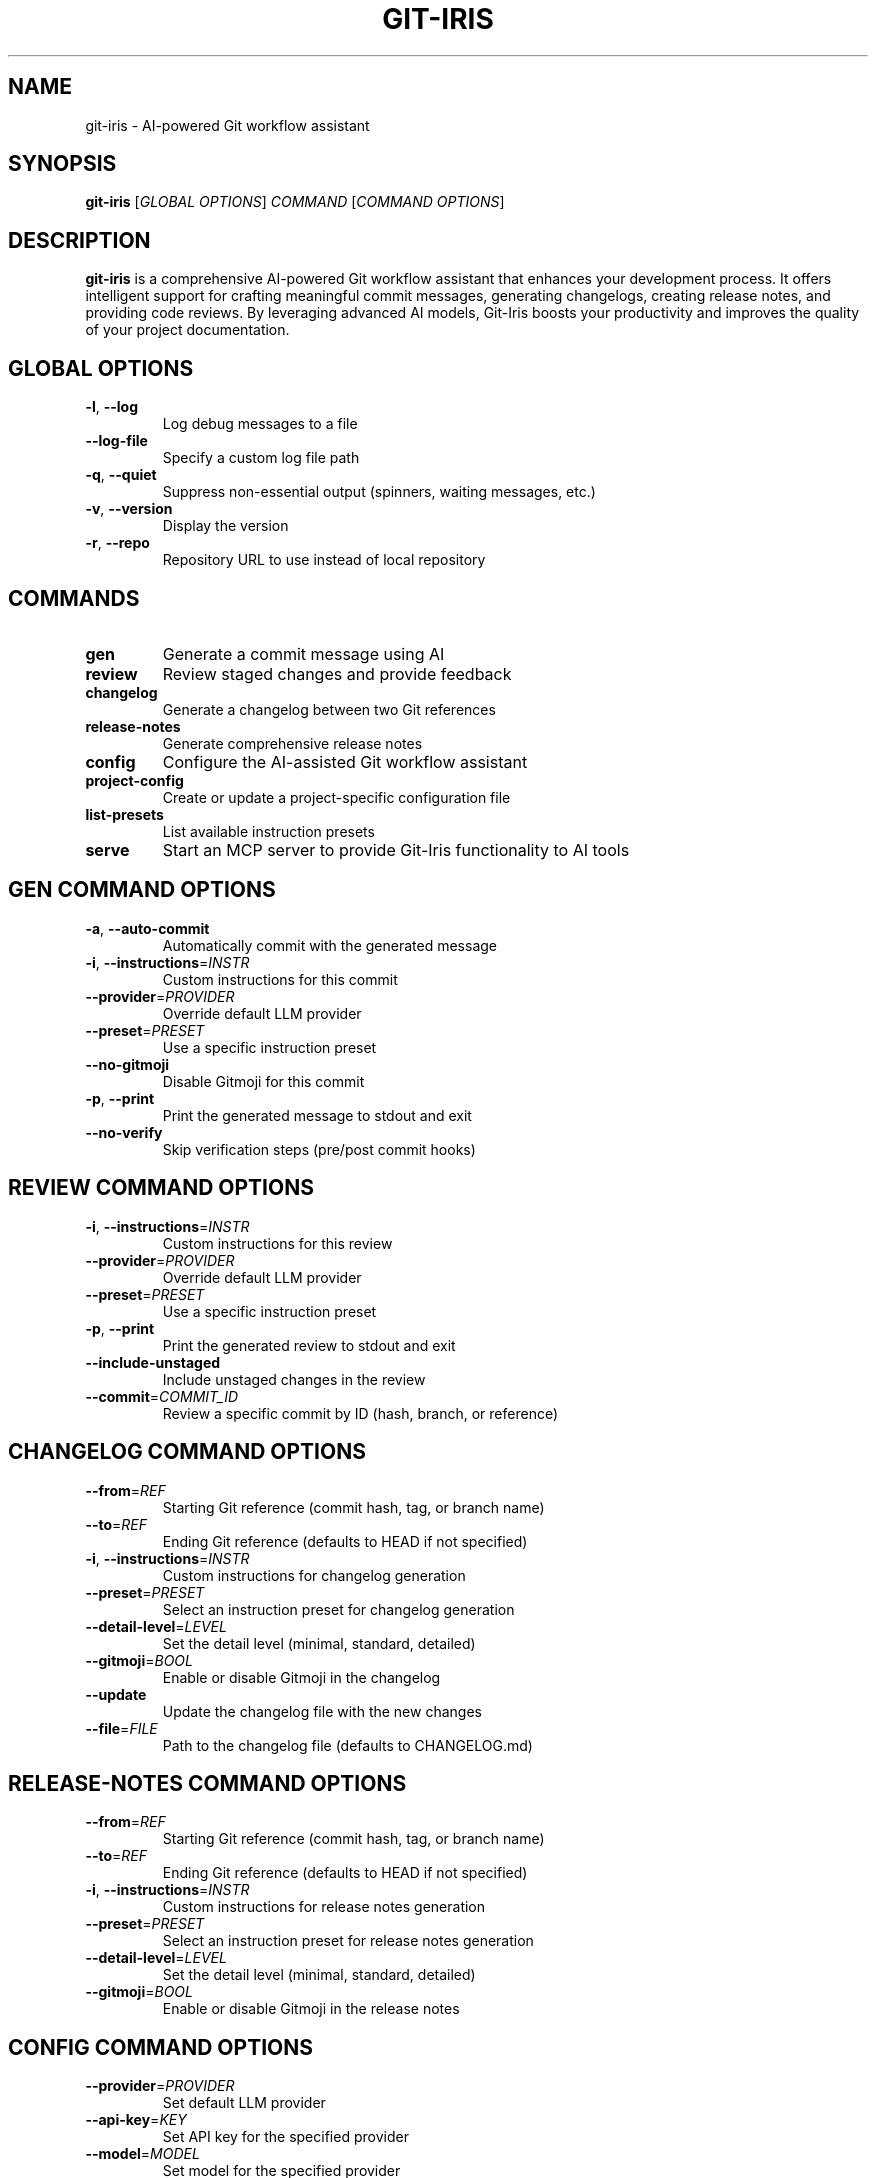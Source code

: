 .TH GIT-IRIS 1 "August 2024" "git-iris 0.1.0" "User Commands"
.SH NAME
git-iris \- AI-powered Git workflow assistant
.SH SYNOPSIS
.B git-iris
[\fIGLOBAL OPTIONS\fR]
\fICOMMAND \fR[\fICOMMAND OPTIONS\fR]
.SH DESCRIPTION
.B git-iris
is a comprehensive AI-powered Git workflow assistant that enhances your development process. It offers intelligent support for crafting meaningful commit messages, generating changelogs, creating release notes, and providing code reviews. By leveraging advanced AI models, Git-Iris boosts your productivity and improves the quality of your project documentation.
.SH GLOBAL OPTIONS
.TP
.BR \-l ", " \-\-log
Log debug messages to a file
.TP
.BR \-\-log-file
Specify a custom log file path
.TP
.BR \-q ", " \-\-quiet
Suppress non-essential output (spinners, waiting messages, etc.)
.TP
.BR \-v ", " \-\-version
Display the version
.TP
.BR \-r ", " \-\-repo
Repository URL to use instead of local repository
.SH COMMANDS
.TP
.B gen
Generate a commit message using AI
.TP
.B review
Review staged changes and provide feedback
.TP
.B changelog
Generate a changelog between two Git references
.TP
.B release-notes
Generate comprehensive release notes
.TP
.B config
Configure the AI-assisted Git workflow assistant
.TP
.B project-config
Create or update a project-specific configuration file
.TP
.B list-presets
List available instruction presets
.TP
.B serve
Start an MCP server to provide Git-Iris functionality to AI tools
.SH "GEN COMMAND OPTIONS"
.TP
.BR \-a ", " \-\-auto-commit
Automatically commit with the generated message
.TP
.BR \-i ", " \-\-instructions =\fIINSTR\fR
Custom instructions for this commit
.TP
.BR \-\-provider =\fIPROVIDER\fR
Override default LLM provider
.TP
.BR \-\-preset =\fIPRESET\fR
Use a specific instruction preset
.TP
.BR \-\-no-gitmoji
Disable Gitmoji for this commit
.TP
.BR \-p ", " \-\-print
Print the generated message to stdout and exit
.TP
.BR \-\-no-verify
Skip verification steps (pre/post commit hooks)
.SH "REVIEW COMMAND OPTIONS"
.TP
.BR \-i ", " \-\-instructions =\fIINSTR\fR
Custom instructions for this review
.TP
.BR \-\-provider =\fIPROVIDER\fR
Override default LLM provider
.TP
.BR \-\-preset =\fIPRESET\fR
Use a specific instruction preset
.TP
.BR \-p ", " \-\-print
Print the generated review to stdout and exit
.TP
.BR \-\-include-unstaged
Include unstaged changes in the review
.TP
.BR \-\-commit =\fICOMMIT_ID\fR
Review a specific commit by ID (hash, branch, or reference)
.SH "CHANGELOG COMMAND OPTIONS"
.TP
.BR \-\-from =\fIREF\fR
Starting Git reference (commit hash, tag, or branch name)
.TP
.BR \-\-to =\fIREF\fR
Ending Git reference (defaults to HEAD if not specified)
.TP
.BR \-i ", " \-\-instructions =\fIINSTR\fR
Custom instructions for changelog generation
.TP
.BR \-\-preset =\fIPRESET\fR
Select an instruction preset for changelog generation
.TP
.BR \-\-detail-level =\fILEVEL\fR
Set the detail level (minimal, standard, detailed)
.TP
.BR \-\-gitmoji =\fIBOOL\fR
Enable or disable Gitmoji in the changelog
.TP
.BR \-\-update
Update the changelog file with the new changes
.TP
.BR \-\-file =\fIFILE\fR
Path to the changelog file (defaults to CHANGELOG.md)
.SH "RELEASE-NOTES COMMAND OPTIONS"
.TP
.BR \-\-from =\fIREF\fR
Starting Git reference (commit hash, tag, or branch name)
.TP
.BR \-\-to =\fIREF\fR
Ending Git reference (defaults to HEAD if not specified)
.TP
.BR \-i ", " \-\-instructions =\fIINSTR\fR
Custom instructions for release notes generation
.TP
.BR \-\-preset =\fIPRESET\fR
Select an instruction preset for release notes generation
.TP
.BR \-\-detail-level =\fILEVEL\fR
Set the detail level (minimal, standard, detailed)
.TP
.BR \-\-gitmoji =\fIBOOL\fR
Enable or disable Gitmoji in the release notes
.SH "CONFIG COMMAND OPTIONS"
.TP
.BR \-\-provider =\fIPROVIDER\fR
Set default LLM provider
.TP
.BR \-\-api-key =\fIKEY\fR
Set API key for the specified provider
.TP
.BR \-\-model =\fIMODEL\fR
Set model for the specified provider
.TP
.BR \-\-token-limit =\fILIMIT\fR
Set token limit for the specified provider
.TP
.BR \-\-param =\fIKEY\fR=\fIVALUE\fR
Set additional parameters for the specified provider
.TP
.BR \-\-gitmoji =\fIBOOL\fR
Enable or disable Gitmoji
.TP
.BR \-i ", " \-\-instructions =\fIINSTR\fR
Set instructions for the commit message generation
.TP
.BR \-\-preset =\fIPRESET\fR
Set default instruction preset
.SH "PROJECT-CONFIG COMMAND OPTIONS"
.TP
.BR \-\-provider =\fIPROVIDER\fR
Set default LLM provider for this project
.TP
.BR \-\-model =\fIMODEL\fR
Set model for the specified provider
.TP
.BR \-\-token-limit =\fILIMIT\fR
Set token limit for the specified provider
.TP
.BR \-\-param =\fIKEY\fR=\fIVALUE\fR
Set additional parameters for the specified provider
.TP
.BR \-p ", " \-\-print
Print the current project configuration
.TP
.BR \-\-gitmoji =\fIBOOL\fR
Enable or disable Gitmoji for this project
.TP
.BR \-i ", " \-\-instructions =\fIINSTR\fR
Set instructions for message generation and reviews
.TP
.BR \-\-preset =\fIPRESET\fR
Set default instruction preset for this project
.SH "SERVE COMMAND OPTIONS"
.TP
.BR \-\-dev
Enable development mode with more verbose logging
.TP
.BR \-t ", " \-\-transport =\fITYPE\fR
Transport type to use (stdio, sse)
.TP
.BR \-p ", " \-\-port =\fIPORT\fR
Port to use for network transports
.TP
.BR \-\-listen-address =\fIADDRESS\fR
Listen address for network transports (e.g., '127.0.0.1', '0.0.0.0')
.SH "SUPPORTED LLM PROVIDERS"
Git-Iris supports multiple LLM providers:
.TP
.B anthropic
Claude AI models by Anthropic (API key required)
.TP
.B deepseek
DeepSeek AI models (API key required)
.TP
.B google
Gemini AI models by Google (API key required)
.TP
.B groq
Models hosted on Groq (API key required)
.TP
.B ollama
Local models via Ollama (no API key required)
.TP
.B openai
GPT models by OpenAI (API key required)
.TP
.B phind
Phind AI models (API key required)
.TP
.B xai
Grok models by xAI (API key required)
.SH EXAMPLES
Generate a commit message:
.PP
.nf
.RS
git-iris gen
.RE
.fi
.PP
Generate a commit message with custom instructions:
.PP
.nf
.RS
git-iris gen -i "Focus on performance improvements"
.RE
.fi
.PP
Generate a commit message using a specific preset:
.PP
.nf
.RS
git-iris gen --preset conventional
.RE
.fi
.PP
Get an AI code review:
.PP
.nf
.RS
git-iris review
.RE
.fi
.PP
Generate a changelog between two versions:
.PP
.nf
.RS
git-iris changelog --from v1.0.0 --to v1.1.0
.RE
.fi
.PP
Generate release notes:
.PP
.nf
.RS
git-iris release-notes --from v1.0.0 --to v1.1.0 --preset conventional
.RE
.fi
.PP
Configure the OpenAI provider:
.PP
.nf
.RS
git-iris config --provider openai --api-key YOUR_API_KEY
.RE
.fi
.PP
Create or update project-specific configuration:
.PP
.nf
.RS
git-iris project-config --provider anthropic --preset security
.RE
.fi
.PP
Start an MCP server for AI tool integration:
.PP
.nf
.RS
git-iris serve --transport sse --port 3077
.RE
.fi
.PP
Set a default preset:
.PP
.nf
.RS
git-iris config --preset conventional
.RE
.fi
.PP
List all available presets:
.PP
.nf
.RS
git-iris list-presets
.RE
.fi
.SH FILES
.TP
.I ~/.config/git-iris/config.toml
Global configuration file for Git-Iris
.TP
.I .irisconfig
Project-specific configuration file (stored in repository root)
.SH ENVIRONMENT
.TP
.B EDITOR
The editor to use when editing commit messages. If not set, defaults to vim.
.SH BUGS
Report bugs to: https://github.com/hyperb1iss/git-iris/issues
.SH AUTHOR
Written by Stefanie Jane and the Git-Iris contributors.
.SH COPYRIGHT
Copyright © 2024 Git-Iris Contributors. License Apache-2.0: Apache License, Version 2.0 <https://www.apache.org/licenses/LICENSE-2.0>
.SH SEE ALSO
git(1), git-commit(1)
.PP
Full documentation and usage examples: <https://github.com/hyperb1iss/git-iris>

